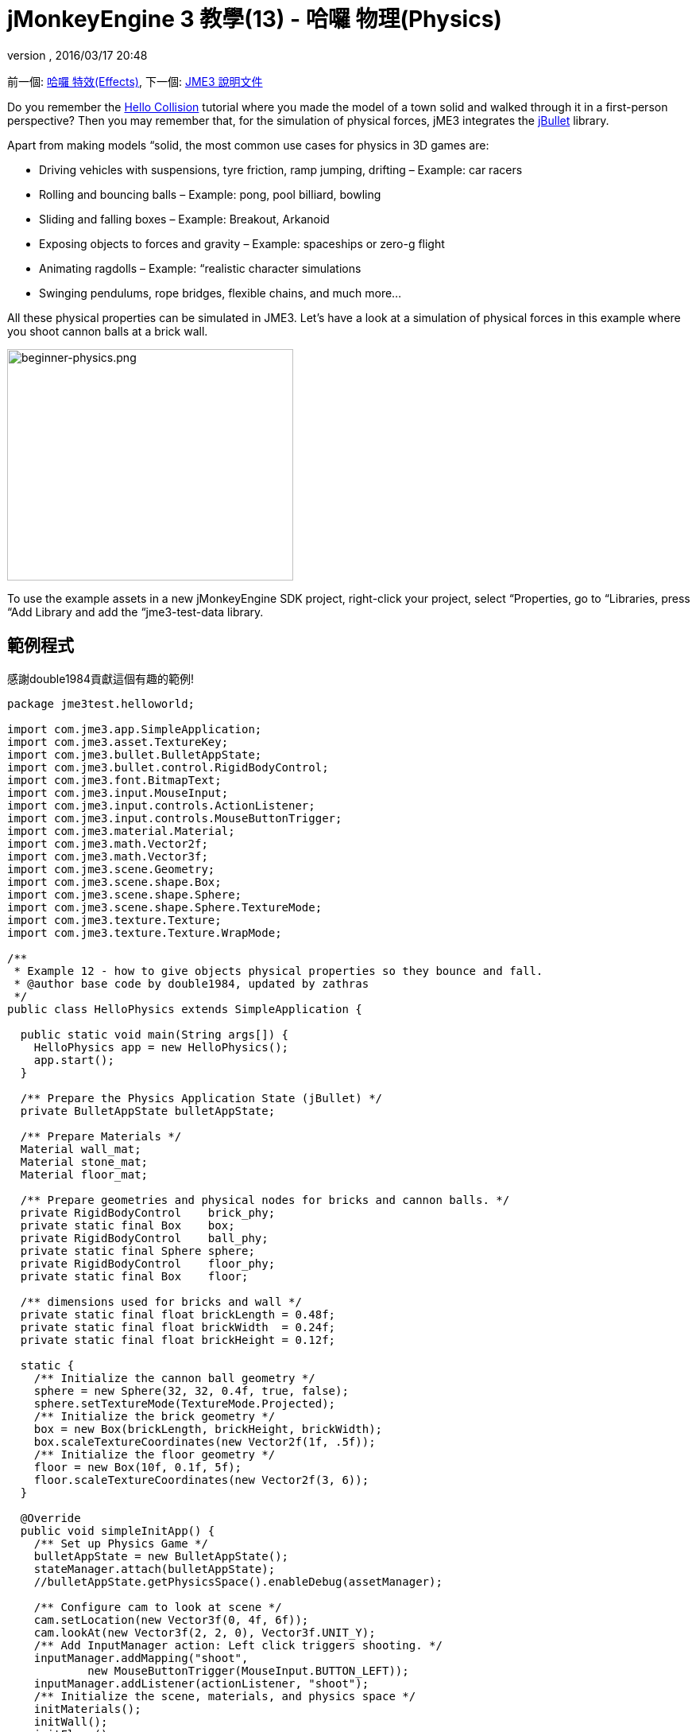 ﻿= jMonkeyEngine 3 教學(13) - 哈囉 物理(Physics)
:auth或是: 
:revnumber: 
:revdate: 2016/03/17 20:48
:keywords: beginner, intro, physics, documentation, input, model, control
:relfileprefix: ../../
:imagesdir: ../..
ifdef::env-github,env-browser[:outfilesuffix: .adoc]


前一個: <<jme3/beginner/hello_effects#,哈囉 特效(Effects)>>,
下一個: <<jme3#,JME3 說明文件>>

Do you remember the <<jme3/beginner/hello_collision#,Hello Collision>> tutorial where you made the model of a town solid and walked through it in a first-person perspective? Then you may remember that, for the simulation of physical forces, jME3 integrates the link:http://jbullet.advel.cz/[jBullet] library. 

Apart from making models “solid, the most common use cases for physics in 3D games are:

*  Driving vehicles with suspensions, tyre friction, ramp jumping, drifting – Example: car racers
*  Rolling and bouncing balls – Example: pong, pool billiard, bowling
*  Sliding and falling boxes – Example: Breakout, Arkanoid
*  Exposing objects to forces and gravity – Example: spaceships or zero-g flight
*  Animating ragdolls – Example: “realistic character simulations
*  Swinging pendulums, rope bridges, flexible chains, and much more…

All these physical properties can be simulated in JME3. Let's have a look at a simulation of physical forces in this example where you shoot cannon balls at a brick wall.


image::jme3/beginner/beginner-physics.png[beginner-physics.png,360,291,align="center"]



[小撇步]
====
To use the example assets in a new jMonkeyEngine SDK project, right-click your project, select “Properties, go to “Libraries, press “Add Library and add the “jme3-test-data library.
====



== 範例程式

感謝double1984貢獻這個有趣的範例!

[source,java]
----
package jme3test.helloworld;

import com.jme3.app.SimpleApplication;
import com.jme3.asset.TextureKey;
import com.jme3.bullet.BulletAppState;
import com.jme3.bullet.control.RigidBodyControl;
import com.jme3.font.BitmapText;
import com.jme3.input.MouseInput;
import com.jme3.input.controls.ActionListener;
import com.jme3.input.controls.MouseButtonTrigger;
import com.jme3.material.Material;
import com.jme3.math.Vector2f;
import com.jme3.math.Vector3f;
import com.jme3.scene.Geometry;
import com.jme3.scene.shape.Box;
import com.jme3.scene.shape.Sphere;
import com.jme3.scene.shape.Sphere.TextureMode;
import com.jme3.texture.Texture;
import com.jme3.texture.Texture.WrapMode;

/**
 * Example 12 - how to give objects physical properties so they bounce and fall.
 * @author base code by double1984, updated by zathras
 */
public class HelloPhysics extends SimpleApplication {

  public static void main(String args[]) {
    HelloPhysics app = new HelloPhysics();
    app.start();
  }

  /** Prepare the Physics Application State (jBullet) */
  private BulletAppState bulletAppState;

  /** Prepare Materials */
  Material wall_mat;
  Material stone_mat;
  Material floor_mat;

  /** Prepare geometries and physical nodes for bricks and cannon balls. */
  private RigidBodyControl    brick_phy;
  private static final Box    box;
  private RigidBodyControl    ball_phy;
  private static final Sphere sphere;
  private RigidBodyControl    floor_phy;
  private static final Box    floor;
  
  /** dimensions used for bricks and wall */
  private static final float brickLength = 0.48f;
  private static final float brickWidth  = 0.24f;
  private static final float brickHeight = 0.12f;

  static {
    /** Initialize the cannon ball geometry */
    sphere = new Sphere(32, 32, 0.4f, true, false);
    sphere.setTextureMode(TextureMode.Projected);
    /** Initialize the brick geometry */
    box = new Box(brickLength, brickHeight, brickWidth);
    box.scaleTextureCoordinates(new Vector2f(1f, .5f));
    /** Initialize the floor geometry */
    floor = new Box(10f, 0.1f, 5f);
    floor.scaleTextureCoordinates(new Vector2f(3, 6));
  }

  @Override
  public void simpleInitApp() {
    /** Set up Physics Game */
    bulletAppState = new BulletAppState();
    stateManager.attach(bulletAppState);
    //bulletAppState.getPhysicsSpace().enableDebug(assetManager);
    
    /** Configure cam to look at scene */
    cam.setLocation(new Vector3f(0, 4f, 6f));
    cam.lookAt(new Vector3f(2, 2, 0), Vector3f.UNIT_Y);
    /** Add InputManager action: Left click triggers shooting. */
    inputManager.addMapping("shoot", 
            new MouseButtonTrigger(MouseInput.BUTTON_LEFT));
    inputManager.addListener(actionListener, "shoot");
    /** Initialize the scene, materials, and physics space */
    initMaterials();
    initWall();
    initFloor();
    initCrossHairs();
  }

  /**
   * Every time the shoot action is triggered, a new cannon ball is produced.
   * The ball is set up to fly from the camera position in the camera direction.
   */
  private ActionListener actionListener = new ActionListener() {
    public void onAction(String name, boolean keyPressed, float tpf) {
      if (name.equals("shoot") && !keyPressed) {
        makeCannonBall();
      }
    }
  };

  /** Initialize the materials used in this scene. */
  public void initMaterials() {
    wall_mat = new Material(assetManager, "Common/MatDefs/Misc/Unshaded.j3md");
    TextureKey key = new TextureKey("Textures/Terrain/BrickWall/BrickWall.jpg");
    key.setGenerateMips(true);
    Texture tex = assetManager.loadTexture(key);
    wall_mat.setTexture("ColorMap", tex);

    stone_mat = new Material(assetManager, "Common/MatDefs/Misc/Unshaded.j3md");
    TextureKey key2 = new TextureKey("Textures/Terrain/Rock/Rock.PNG");
    key2.setGenerateMips(true);
    Texture tex2 = assetManager.loadTexture(key2);
    stone_mat.setTexture("ColorMap", tex2);

    floor_mat = new Material(assetManager, "Common/MatDefs/Misc/Unshaded.j3md");
    TextureKey key3 = new TextureKey("Textures/Terrain/Pond/Pond.jpg");
    key3.setGenerateMips(true);
    Texture tex3 = assetManager.loadTexture(key3);
    tex3.setWrap(WrapMode.Repeat);
    floor_mat.setTexture("ColorMap", tex3);
  }

  /** Make a solid floor and add it to the scene. */
  public void initFloor() {
    Geometry floor_geo = new Geometry("Floor", floor);
    floor_geo.setMaterial(floor_mat);
    floor_geo.setLocalTranslation(0, -0.1f, 0);
    this.rootNode.attachChild(floor_geo);
    /* Make the floor physical with mass 0.0f! */
    floor_phy = new RigidBodyControl(0.0f);
    floor_geo.addControl(floor_phy);
    bulletAppState.getPhysicsSpace().add(floor_phy);
  }

  /** This loop builds a wall out of individual bricks. */
  public void initWall() {
    float startpt = brickLength / 4;
    float height = 0;
    for (int j = 0; j < 15; j++) {
      for (int i = 0; i < 6; i++) {
        Vector3f vt =
         new Vector3f(i * brickLength * 2 + startpt, brickHeight + height, 0);
        makeBrick(vt);
      }
      startpt = -startpt;
      height += 2 * brickHeight;
    }
  }

  /** This method creates one individual physical brick. */
  public void makeBrick(Vector3f loc) {
    /** Create a brick geometry and attach to scene graph. */
    Geometry brick_geo = new Geometry("brick", box);
    brick_geo.setMaterial(wall_mat);
    rootNode.attachChild(brick_geo);
    /** Position the brick geometry  */
    brick_geo.setLocalTranslation(loc);
    /** Make brick physical with a mass > 0.0f. */
    brick_phy = new RigidBodyControl(2f);
    /** Add physical brick to physics space. */
    brick_geo.addControl(brick_phy);
    bulletAppState.getPhysicsSpace().add(brick_phy);
  }

  /** This method creates one individual physical cannon ball.
   * By defaul, the ball is accelerated and flies
   * from the camera position in the camera direction.*/
   public void makeCannonBall() {
    /** Create a cannon ball geometry and attach to scene graph. */
    Geometry ball_geo = new Geometry("cannon ball", sphere);
    ball_geo.setMaterial(stone_mat);
    rootNode.attachChild(ball_geo);
    /** Position the cannon ball  */
    ball_geo.setLocalTranslation(cam.getLocation());
    /** Make the ball physcial with a mass > 0.0f */
    ball_phy = new RigidBodyControl(1f);
    /** Add physical ball to physics space. */
    ball_geo.addControl(ball_phy);
    bulletAppState.getPhysicsSpace().add(ball_phy);
    /** Accelerate the physcial ball to shoot it. */
    ball_phy.setLinearVelocity(cam.getDirection().mult(25));
  }

  /** A plus sign used as crosshairs to help the player with aiming.*/
  protected void initCrossHairs() {
    guiNode.detachAllChildren();
    guiFont = assetManager.loadFont("Interface/Fonts/Default.fnt");
    BitmapText ch = new BitmapText(guiFont, false);
    ch.setSize(guiFont.getCharSet().getRenderedSize() * 2);
    ch.setText("+");        // fake crosshairs :)
    ch.setLocalTranslation( // center
      settings.getWidth() / 2 - guiFont.getCharSet().getRenderedSize() / 3 * 2,
      settings.getHeight() / 2 + ch.getLineHeight() / 2, 0);
    guiNode.attachChild(ch);
  }
}

----

你應該會看到一個磚牆. 點擊以射擊砲彈.看磚塊掉落和反彈另一個!


== 一個基礎的物理應用程式

In the previous tutorials, you used static 幾何形狀 (boxes, spheres, and models) that you placed in the scene. Depending on their translation, Geometries can “float in mid-air and even overlap – they are not affected by “gravity and have no physical mass. This tutorial shows how to add physical properties to Geometries.

As always, start with a standard com.jme3.app.SimpleApplication. To activate physics, create a com.jme3.bullet.BulletAppState, and and attach it to the SimpleApplication's AppState manager.

[source,java]
----

public class HelloPhysics extends SimpleApplication {
  private BulletAppState bulletAppState;
  
  public void simpleInitApp() {
    bulletAppState = new BulletAppState();
    stateManager.attach(bulletAppState);
    ...
  }
  ...
}
----

The BulletAppState gives the game access to a PhysicsSpace. The PhysicsSpace lets you use com.jme3.bullet.control.PhysicsControls that add physical properties to Nodes.


== 創造磚塊以及砲彈


=== Geometries

In this “shoot at the wall example, you use Geometries such as cannon balls and bricks. Geometries contain meshes, such as Shapes. Let's create and initialize some Shapes: Boxes and Spheres.

[source,java]
----

  /** Prepare geometries and physical nodes for bricks and cannon balls. */
  private static final Box    box;
  private static final Sphere sphere;
  private static final Box    floor;
  /** dimensions used for bricks and wall */
  private static final float brickLength = 0.48f;
  private static final float brickWidth  = 0.24f;
  private static final float brickHeight = 0.12f;
  static {
    /** Initialize the cannon ball geometry */
    sphere = new Sphere(32, 32, 0.4f, true, false);
    sphere.setTextureMode(TextureMode.Projected);
    /** Initialize the brick geometry */
    box = new Box(brickLength, brickHeight, brickWidth);
    box.scaleTextureCoordinates(new Vector2f(1f, .5f));
    /** Initialize the floor geometry */
    floor = new Box(10f, 0.1f, 5f);
    floor.scaleTextureCoordinates(new Vector2f(3, 6));
  }
----


=== RigidBodyControl: 磚塊

We want to create brick Geometries from those boxes. For each Geometry with physical properties, you create a RigidBodyControl.

[source,java]
----

  private RigidBodyControl brick_phy;

----

The custom `makeBrick(loc)` methods creates individual bricks at the location `loc`. A brick has the following properties:

*  It has a visible Geometry `brick_geo` (Box Shape Geometry).
*  It has physical properties `brick_phy` (RigidBodyControl)

[source,java]
----

  public void makeBrick(Vector3f loc) {
    /** Create a brick geometry and attach to scene graph. */
    Geometry brick_geo = new Geometry("brick", box);
    brick_geo.setMaterial(wall_mat);
    rootNode.attachChild(brick_geo);
    /** Position the brick geometry  */
    brick_geo.setLocalTranslation(loc);
    /** Make brick physical with a mass > 0.0f. */
    brick_phy = new RigidBodyControl(2f);
    /** Add physical brick to physics space. */
    brick_geo.addControl(brick_phy);
    bulletAppState.getPhysicsSpace().add(brick_phy);
  }
----

This code sample does the following:

.  You create a brick Geometry brick_geo. A Geometry describes the shape and look of an object.
**  brick_geo has a box shape
**  brick_geo has a brick-colored material.

.  You attach brick_geo to the rootNode 
.  You position brick_geo at `loc`. 
.  You create a RigidBodyControl brick_phy for brick_geo.
**  brick_phy has a mass of 2f.
**  You add brick_phy to brick_geo.
**  You register brick_phy to the PhysicsSpace.



=== RigidBodyControl: 砲彈

You notice that the cannon ball is created in the same way, using the custom `makeCannonBall()` method. The cannon ball has the following properties:

*  It has a visible Geometry `ball_geo` (Sphere Shape Geometry)
*  It has physical properties `ball_phy` (RigidBodyControl)

[source,java]
----

    /** Create a cannon ball geometry and attach to scene graph. */
    Geometry ball_geo = new Geometry("cannon ball", sphere);
    ball_geo.setMaterial(stone_mat);
    rootNode.attachChild(ball_geo);
    /** Position the cannon ball  */
    ball_geo.setLocalTranslation(cam.getLocation());
    /** Make the ball physcial with a mass > 0.0f */
    ball_phy = new RigidBodyControl(1f);
    /** Add physical ball to physics space. */
    ball_geo.addControl(ball_phy);
    bulletAppState.getPhysicsSpace().add(ball_phy);
    /** Accelerate the physcial ball to shoot it. */
    ball_phy.setLinearVelocity(cam.getDirection().mult(25));
    
----

This code sample does the following:

.  You create a ball Geometry ball_geo. A Geometry describes the shape and look of an object.
**  ball_geo has a sphere shape
**  ball_geo has a stone-colored material.

.  You attach ball_geo to the rootNode 
.  You position ball_geo at the camera location. 
.  You create a RigidBodyControl ball_phy for ball_geo.
**  ball_phy has a mass of 1f.
**  You add ball_phy to ball_geo.
**  You register ball_phy to the PhysicsSpace.


Since you are shooting cannon balls, the last line accelerates the ball in the direction the camera is looking, with a speed of 25f.


=== RigidBodyControl: 地板

The (static) floor has one important difference compared to the (dynamic) bricks and cannonballs: *Static objects have a mass of zero.*
As before, you write a custom `initFloor()` method that creates a flat box with a rock texture that you use as floor. The floor has the following properties:

*  It has a visible Geometry `floor_geo` (Box Shape Geometry)
*  It has physical properties `floor_phy` (RigidBodyControl)

[source,java]
----

  public void initFloor() {
    Geometry floor_geo = new Geometry("Floor", floor);
    floor_geo.setMaterial(floor_mat);
    floor_geo.setLocalTranslation(0, -0.1f, 0);
    this.rootNode.attachChild(floor_geo);
    /* Make the floor physical with mass 0.0f! */
    floor_phy = new RigidBodyControl(0.0f);
    floor_geo.addControl(floor_phy);
    bulletAppState.getPhysicsSpace().add(floor_phy);
  }
----

This code sample does the following:

.  You create a floor Geometry floor_geo. A Geometry describes the shape and look of an object.
**  floor_geo has a box shape
**  floor_geo has a pebble-colored material.

.  You attach floor_geo to the rootNode 
.  You position floor_geo a bit below y=0 (to prevent overlap with other PhysicControl'ed Spatials). 
.  You create a RigidBodyControl floor_phy for floor_geo.
**  floor_phy has a mass of 0f emoji:
**  You add floor_phy to floor_geo.
**  You register floor_phy to the PhysicsSpace.



== 創造場景

Let's have a quick look at the custom helper methods:

*  `initMaterial()` – This method initializes all the materials we use in this demo.
*  `initWall()` – A double loop that generates a wall by positioning brick objects: 15 rows high with 6 bricks per row. It's important to space the physical bricks so they do not overlap.
*  `initCrossHairs()` – This method simply displays a plus sign that you use as crosshairs for aiming. Note that screen elements such as crosshairs are attached to the `guiNode`, not the `rootNode`!
*  `initInputs()` – This method sets up the click-to-shoot action.

These methods are each called once from the `simpleInitApp()` method at the start of the game. As you see, you can write any number of custom methods to set up your game's scene. 


== 砲彈發射動作

In the `initInputs()` method, you add an input mapping that triggers a shoot action when the left mouse button is pressed.

[source,java]
----

  private void initInputs() {
    inputManager.addMapping("shoot", 
            new MouseButtonTrigger(MouseInput.BUTTON_LEFT));
    inputManager.addListener(actionListener, "shoot");
  }
----

You define the actual action of shooting a new cannon ball as follows:

[source,java]
----

    private ActionListener actionListener = new ActionListener() {
        public void onAction(String name, boolean keyPressed, float tpf) {
            if (name.equals("shoot") && !keyPressed) {
                makeCannonBall();
            }
        }
    };
----

In the moment the cannonball appears in the scene, it flies off with the velocity (and in the direction) that you specified using `setLinearVelocity()` inside `makeCannonBall()`. The newly created cannon ball flies off, hits the wall, and exerts a _physical force_ that impacts individual bricks.


== 移動一個物理空間

The location of the dynamic Spatial is controlled by its RigidBodyControl. Move the RigidBodyControl to move the Spatial. If it's a dynamic PhysicsControl, you can use setLinearVelocity() and apply forces and torques to it. Other RigidBodyControl'led objects can push the dynamic Spatial around (like pool/billiard balls).

You can make Spatials that are not dynamic: Switch the RigidBodyControl to setKinematic(true) to have it move along with its Spatial.

*  A kinematic is unaffected by forces or gravity, which means it can float in mid-air and cannot be pushed away by dynamic “cannon balls etc.
*  A kinematic RigidBody has a mass.
*  A kinematic can be moved and can exert forces on dynamic RigidBodys. This means you can use a kinematic node as a billiard cue or a remote-controlled battering ram.

Learn more about static versus kinematic versus dynamic in the <<jme3/advanced/physics#,advanced physics doc>>.


== 練習:


=== Exercise 1: Debug Shapes

Add the following line after the bulletAppState initialization. 

[source,java]
----
// For older versions up to JME sdk 3.0.10 
bulletAppState.getPhysicsSpace().enableDebug(assetManager);
----

or
[source,java]
----
// For new versions thereafter
bulletAppState.setDebugEnabled(true);
----
Now you see the collisionShapes of the bricks and spheres, and the floor highlighted. 


=== Exercise 2: No Mo' Static

What happens if you give a static node, such as the floor, a mass of more than 0.0f?


=== Exercise 3: Behind the Curtain

Fill your scene with walls, bricks, and cannon balls. When do you begin to see a performance impact?

Popular AAA games use a clever mix of physics, animation and prerendered graphics to give you the illusion of a real, “physical world. Think of your favorite video games and try to spot where and how the game designers trick you into believing that the whole scene is physical. For example, think of a building “breaking into 4-8 parts after an explosion. The pieces most likely fly on predefined (so called kinematic) paths and are only replaced by dynamic Spatials after they touch the ground… Now that you start to implement game physics yourself, look behind the curtain!

Using physics everywhere in a game sounds like a cool idea, but it is easily overused. Although the physics nodes are put to “sleep when they are not moving, creating a world solely out of dynamic physics nodes will quickly bring you to the limits of your computer's capabilities.


== 結論

You have learned how to activate the jBullet PhysicsSpace in an application by adding a `BulletAppState`. You have created PhysicsControls for simple Shape-based Geometries (for more complex shapes, read up on <<jme3/advanced/physics#,CollisionShapes>>). You have learned that physical objects are not only attached to the rootNode, but also registered to the PhysicsSpace. You know that it makes a difference whether a physical object has a mass (dynamic) or not (static). You are aware that overusing physics has a huge performance impact.


[TIP]
====
恭喜! – 你完成了最後一個初學者教學. 現在你已經準備好開始 <<jme3#,結合你所學的>>,創造一個屬於你自己的酷3D遊戲.讓我們看看你可以做到什麼, 然後不要拘謹於分享你的試用版, 遊戲影片, 和截圖在link:http://hub.jmonkeyengine.org/c/user-code-projects[程式碼 &amp; 論壇]! 
====

